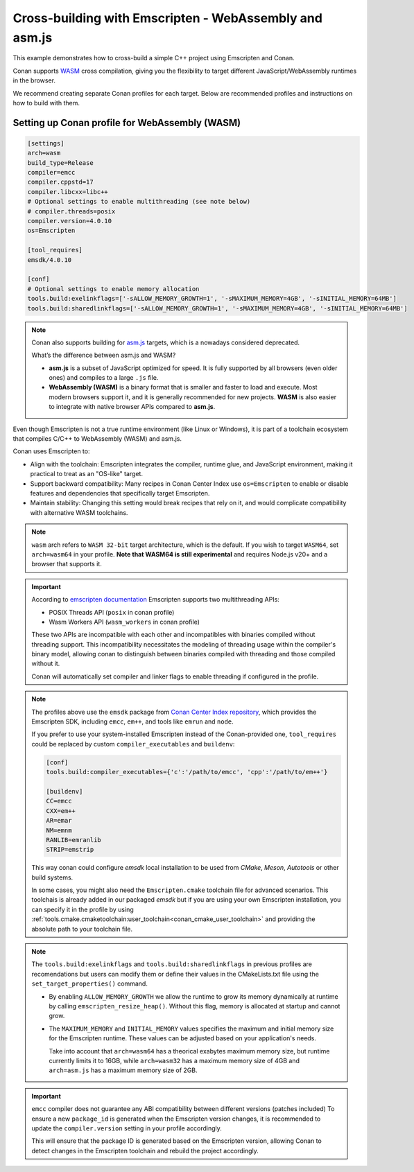 .. _examples_cross_build_emscripten:

Cross-building with Emscripten - WebAssembly and asm.js
=======================================================

This example demonstrates how to cross-build a simple C++ project using Emscripten and Conan.

Conan supports `WASM <https://webassembly.org>`_ cross compilation, giving you the flexibility to target different
JavaScript/WebAssembly runtimes in the browser.

We recommend creating separate Conan profiles for each target. Below are
recommended profiles and instructions on how to build with them.


Setting up Conan profile for WebAssembly (WASM)
-----------------------------------------------

.. code-block:: text

   [settings]
   arch=wasm
   build_type=Release
   compiler=emcc
   compiler.cppstd=17
   compiler.libcxx=libc++
   # Optional settings to enable multithreading (see note below)
   # compiler.threads=posix
   compiler.version=4.0.10
   os=Emscripten

   [tool_requires]
   emsdk/4.0.10

   [conf]
   # Optional settings to enable memory allocation
   tools.build:exelinkflags=['-sALLOW_MEMORY_GROWTH=1', '-sMAXIMUM_MEMORY=4GB', '-sINITIAL_MEMORY=64MB']
   tools.build:sharedlinkflags=['-sALLOW_MEMORY_GROWTH=1', '-sMAXIMUM_MEMORY=4GB', '-sINITIAL_MEMORY=64MB']


.. note::
    
    Conan also supports building for `asm.js <http://asmjs.org>`_ targets, which is a nowadays considered deprecated.

    What’s the difference between asm.js and WASM?

    - **asm.js** is a subset of JavaScript optimized for speed. It is fully supported by all browsers (even older ones) and compiles to a large ``.js`` file.
    - **WebAssembly (WASM)** is a binary format that is smaller and faster to load and execute. Most modern browsers support it, and it is generally recommended for new projects. **WASM** is also easier to integrate with native browser APIs compared to **asm.js**.


Even though Emscripten is not a true runtime environment (like Linux or
Windows), it is part of a toolchain ecosystem that compiles C/C++ to
WebAssembly (WASM) and asm.js.

Conan uses Emscripten to:

- Align with the toolchain: Emscripten integrates the compiler, runtime glue, and JavaScript environment, making it practical to treat as an "OS-like" target.

- Support backward compatibility: Many recipes in Conan Center Index use ``os=Emscripten`` to enable or disable features and dependencies that specifically target Emscripten.

- Maintain stability: Changing this setting would break recipes that rely on it, and would complicate compatibility with alternative WASM toolchains.


.. note::

   ``wasm`` arch refers to ``WASM 32-bit`` target architecture, which is the
   default. If you wish to target ``WASM64``, set ``arch=wasm64`` in your profile.
   **Note that WASM64 is still experimental** and requires Node.js v20+ and a browser that supports it.

.. important::

    According to `emscripten documentation <https://emscripten.org/docs/api_reference/wasm_workers.html>`_ Emscripten supports two multithreading APIs:

    - POSIX Threads API (``posix`` in conan profile)
    - Wasm Workers API (``wasm_workers`` in conan profile)

    These two APIs are incompatible with each other and incompatibles with binaries compiled without threading support.
    This incompatibility necessitates the modeling of threading usage within
    the compiler's binary model, allowing conan to distinguish between binaries
    compiled with threading and those compiled without it.

    Conan will automatically set compiler and linker flags to enable threading if configured in the profile.

.. note::

   The profiles above use the ``emsdk`` package from `Conan Center Index repository <https://conan.io/center/recipes/emsdk>`_, which provides the Emscripten SDK, including ``emcc``, ``em++``, and tools like ``emrun`` and ``node``.
   
   If you prefer to use your system-installed Emscripten instead of the Conan-provided one, ``tool_requires`` could be replaced by custom ``compiler_executables`` and ``buildenv``:
   
   .. code-block:: text

      [conf]
      tools.build:compiler_executables={'c':'/path/to/emcc', 'cpp':'/path/to/em++'}

      [buildenv]
      CC=emcc
      CXX=em++
      AR=emar
      NM=emnm
      RANLIB=emranlib
      STRIP=emstrip


   This way conan could configure `emsdk` local installation to be used from `CMake`, `Meson`, `Autotools` or other build systems.

   In some cases, you might also need the ``Emscripten.cmake`` toolchain file
   for advanced scenarios. This toolchais is already added in our packaged
   `emsdk` but if you are using your own Emscripten installation, you can
   specify it in the profile by using
   :ref:`tools.cmake.cmaketoolchain:user_toolchain<conan_cmake_user_toolchain>`
   and providing the absolute path to your toolchain file.

.. note::

   The ``tools.build:exelinkflags`` and ``tools.build:sharedlinkflags`` in
   previous profiles are recomendations but users can modify them or define
   their values in the CMakeLists.txt file using the
   ``set_target_properties()`` command.

   - By enabling ``ALLOW_MEMORY_GROWTH`` we allow the runtime to grow its
     memory dynamically at runtime by calling ``emscripten_resize_heap()``. Without
     this flag, memory is allocated at startup and cannot grow.

   - The ``MAXIMUM_MEMORY`` and ``INITIAL_MEMORY`` values specifies the maximum
     and initial memory size for the Emscripten runtime. These values can be
     adjusted based on your application's needs. 

     Take into account that ``arch=wasm64`` has a theorical exabytes maximum
     memory size, but runtime currently limits it to 16GB, while ``arch=wasm32``
     has a maximum memory size of 4GB and ``arch=asm.js`` has a maximum memory size of 2GB.
    

.. important::

   ``emcc`` compiler does not guarantee any ABI compatibility between different versions (patches included)
   To ensure a new ``package_id`` is generated when the Emscripten version
   changes, it is recommended to update the ``compiler.version`` setting in your profile accordingly.

   This will ensure that the package ID is generated based on the Emscripten
   version, allowing Conan to detect changes in the Emscripten toolchain and
   rebuild the project accordingly.
